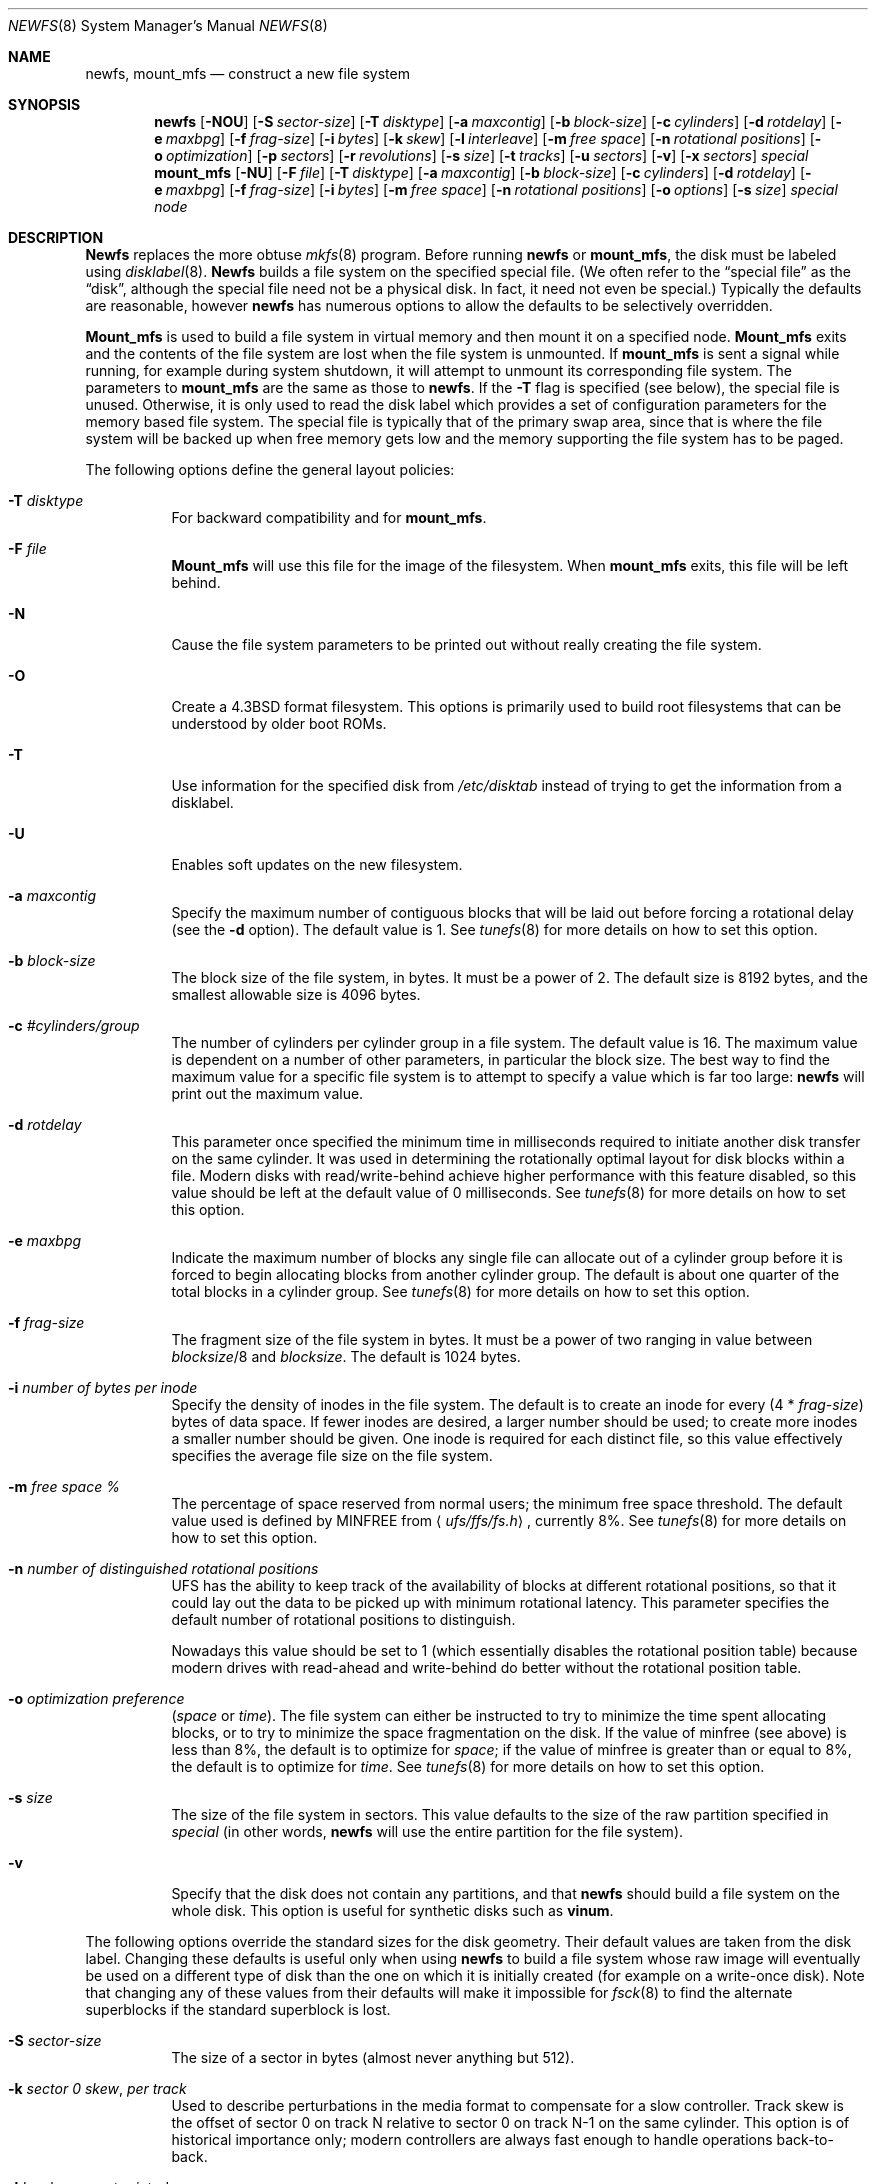.\" Copyright (c) 1983, 1987, 1991, 1993, 1994
.\"	The Regents of the University of California.  All rights reserved.
.\"
.\" Redistribution and use in source and binary forms, with or without
.\" modification, are permitted provided that the following conditions
.\" are met:
.\" 1. Redistributions of source code must retain the above copyright
.\"    notice, this list of conditions and the following disclaimer.
.\" 2. Redistributions in binary form must reproduce the above copyright
.\"    notice, this list of conditions and the following disclaimer in the
.\"    documentation and/or other materials provided with the distribution.
.\" 3. All advertising materials mentioning features or use of this software
.\"    must display the following acknowledgement:
.\"	This product includes software developed by the University of
.\"	California, Berkeley and its contributors.
.\" 4. Neither the name of the University nor the names of its contributors
.\"    may be used to endorse or promote products derived from this software
.\"    without specific prior written permission.
.\"
.\" THIS SOFTWARE IS PROVIDED BY THE REGENTS AND CONTRIBUTORS ``AS IS'' AND
.\" ANY EXPRESS OR IMPLIED WARRANTIES, INCLUDING, BUT NOT LIMITED TO, THE
.\" IMPLIED WARRANTIES OF MERCHANTABILITY AND FITNESS FOR A PARTICULAR PURPOSE
.\" ARE DISCLAIMED.  IN NO EVENT SHALL THE REGENTS OR CONTRIBUTORS BE LIABLE
.\" FOR ANY DIRECT, INDIRECT, INCIDENTAL, SPECIAL, EXEMPLARY, OR CONSEQUENTIAL
.\" DAMAGES (INCLUDING, BUT NOT LIMITED TO, PROCUREMENT OF SUBSTITUTE GOODS
.\" OR SERVICES; LOSS OF USE, DATA, OR PROFITS; OR BUSINESS INTERRUPTION)
.\" HOWEVER CAUSED AND ON ANY THEORY OF LIABILITY, WHETHER IN CONTRACT, STRICT
.\" LIABILITY, OR TORT (INCLUDING NEGLIGENCE OR OTHERWISE) ARISING IN ANY WAY
.\" OUT OF THE USE OF THIS SOFTWARE, EVEN IF ADVISED OF THE POSSIBILITY OF
.\" SUCH DAMAGE.
.\"
.\"     @(#)newfs.8	8.6 (Berkeley) 5/3/95
.\" $FreeBSD$
.\"
.Dd December 19, 2000
.Dt NEWFS 8
.Os BSD 4.2
.Sh NAME
.Nm newfs ,
.Nm mount_mfs
.Nd construct a new file system
.Sh SYNOPSIS
.Nm
.Op Fl NOU
.Op Fl S Ar sector-size
.Op Fl T Ar disktype
.Op Fl a Ar maxcontig
.Op Fl b Ar block-size
.Op Fl c Ar cylinders
.Op Fl d Ar rotdelay
.Op Fl e Ar maxbpg
.Op Fl f Ar frag-size
.Op Fl i Ar bytes
.Op Fl k Ar skew
.Op Fl l Ar interleave
.Op Fl m Ar free space
.Op Fl n Ar rotational positions
.Op Fl o Ar optimization
.Op Fl p Ar sectors
.Op Fl r Ar revolutions
.Op Fl s Ar size
.Op Fl t Ar tracks
.Op Fl u Ar sectors
.Op Fl v
.Op Fl x Ar sectors
.Ar special
.Nm mount_mfs
.Op Fl NU
.Op Fl F Ar file
.Op Fl T Ar disktype
.Op Fl a Ar maxcontig
.Op Fl b Ar block-size
.Op Fl c Ar cylinders
.Op Fl d Ar rotdelay
.Op Fl e Ar maxbpg
.Op Fl f Ar frag-size
.Op Fl i Ar bytes
.Op Fl m Ar free space
.Op Fl n Ar rotational positions
.Op Fl o Ar options
.Op Fl s Ar size
.Ar special node
.Sh DESCRIPTION
.Nm Newfs
replaces the more obtuse
.Xr mkfs 8
program.
Before running 
.Nm
or
.Nm mount_mfs ,
the disk must be labeled using 
.Xr disklabel 8 .
.Nm Newfs
builds a file system on the specified special file.
(We often refer to the
.Dq special file
as the
.Dq disk ,
although the special file need not be a physical disk.
In fact, it need not even be special.)
Typically the defaults are reasonable, however
.Nm
has numerous options to allow the defaults to be selectively overridden.
.Pp
.Nm Mount_mfs
is used to build a file system in virtual memory and then mount it
on a specified node.
.Nm Mount_mfs
exits and the contents of the file system are lost
when the file system is unmounted.
If
.Nm mount_mfs
is sent a signal while running,
for example during system shutdown,
it will attempt to unmount its
corresponding file system.
The parameters to
.Nm mount_mfs
are the same as those to
.Nm .
If the
.Fl T
flag is specified (see below), the special file is unused.
Otherwise, it is only used to read the disk label which provides
a set of configuration parameters for the memory based file system.
The special file is typically that of the primary swap area,
since that is where the file system will be backed up when
free memory gets low and the memory supporting
the file system has to be paged.
.Pp
The following options define the general layout policies:
.Bl -tag -width indent
.It Fl T Ar disktype
For backward compatibility and for
.Nm mount_mfs .
.It Fl F Ar file
.Nm Mount_mfs
will use this file for the image of the filesystem.  When
.Nm mount_mfs
exits, this file will be left behind.
.It Fl N
Cause the file system parameters to be printed out
without really creating the file system.
.It Fl O
Create a
.Bx 4.3
format filesystem.
This options is primarily used to build root filesystems
that can be understood by older boot ROMs.
.It Fl T
Use information for the specified disk from
.Pa /etc/disktab
instead of trying to get the information from a disklabel.
.It Fl U
Enables soft updates on the new filesystem.
.It Fl a Ar maxcontig
Specify the maximum number of contiguous blocks that will be
laid out before forcing a rotational delay (see the
.Fl d
option).
The default value is 1.
See
.Xr tunefs 8
for more details on how to set this option.
.It Fl b Ar block-size
The block size of the file system, in bytes.  It must be a power of 2.  The
default size is 8192 bytes, and the smallest allowable size is 4096 bytes.
.It Fl c Ar #cylinders/group
The number of cylinders per cylinder group in a file system.  The default value
is 16.  The maximum value is dependent on a number of other parameters, in
particular the block size.  The best way to find the maximum value for a
specific file system is to attempt to specify a value which is far too large:
.Nm
will print out the maximum value.
.It Fl d Ar rotdelay
This parameter once specified the minimum time in milliseconds required to
initiate another disk transfer on the same cylinder.  It was used in determining
the rotationally optimal layout for disk blocks within a file.  Modern disks
with read/write-behind achieve higher performance with this feature disabled, so
this value should be left at the default value of 0 milliseconds.  See
.Xr tunefs 8
for more details on how to set this option.
.It Fl e Ar maxbpg
Indicate the maximum number of blocks any single file can
allocate out of a cylinder group before it is forced to begin
allocating blocks from another cylinder group.
The default is about one quarter of the total blocks in a cylinder group.
See
.Xr tunefs 8
for more details on how to set this option.
.It Fl f Ar frag-size
The fragment size of the file system in bytes.  It must be a power of two
ranging in value between
.Ar blocksize Ns /8
and
.Ar blocksize .
The default is 1024 bytes.
.It Fl i Ar number of bytes per inode
Specify the density of inodes in the file system.
The default is to create an inode for every
.Pq 4 * Ar frag-size
bytes of data space.
If fewer inodes are desired, a larger number should be used;
to create more inodes a smaller number should be given.
One inode is required for each distinct file, so this value effectively
specifies the average file size on the file system.
.It Fl m Ar free space \&%
The percentage of space reserved from normal users; the minimum free
space threshold.
The default value used is 
defined by 
.Dv MINFREE
from
.Aq Pa ufs/ffs/fs.h ,
currently 8%.
See
.Xr tunefs 8
for more details on how to set this option.
.It Fl n Ar number of distinguished rotational positions
UFS has the ability to keep track of the availability of blocks at different
rotational positions, so that it could lay out the data to be picked up with
minimum rotational latency.  This parameter specifies the default number of
rotational positions to distinguish.
.Pp
Nowadays this value should be set to 1 (which essentially disables the
rotational position table) because modern drives with read-ahead and
write-behind do better without the rotational position table.
.It Fl o Ar optimization\ preference
.Pq Ar space No or Ar time .
The file system can either be instructed to try to minimize the time spent
allocating blocks, or to try to minimize the space fragmentation on the disk.
If the value of minfree (see above) is less than 8%,
the default is to optimize for
.Ar space ;
if the value of minfree is greater than or equal to 8%,
the default is to optimize for
.Ar time .
See
.Xr tunefs 8
for more details on how to set this option.
.It Fl s Ar size
The size of the file system in sectors.  This value defaults to the size of the
raw partition specified in
.Ar special 
(in other words,
.Nm
will use the entire partition for the file system).
.It Fl v
Specify that the disk does not contain any partitions, and that
.Nm
should build a file system on the whole disk.
This option is useful for synthetic disks such as
.Nm vinum .
.El
.Pp
The following options override the standard sizes for the disk geometry. 
Their default values are taken from the disk label.
Changing these defaults is useful only when using
.Nm
to build a file system whose raw image will eventually be used on a
different type of disk than the one on which it is initially created
(for example on a write-once disk).
Note that changing any of these values from their defaults will make
it impossible for 
.Xr fsck 8
to find the alternate superblocks if the standard superblock is lost.
.Bl -tag -width indent
.It Fl S Ar sector-size
The size of a sector in bytes (almost never anything but 512).
.It Fl k Ar sector \&0 skew , per track
Used to describe perturbations in the media format to compensate for
a slow controller.
Track skew is the offset of sector 0 on track N relative to sector 0
on track N-1 on the same cylinder.
This option is of historical importance only; modern controllers are always fast
enough to handle operations back-to-back.
.It Fl l Ar hardware sector interleave
Used to describe perturbations in the media format to compensate for
a slow controller.
Interleave is physical sector interleave on each track,
specified as the denominator of the ratio:
.Dl sectors read/sectors passed over
Thus an interleave of 1/1 implies contiguous layout, while 1/2 implies
logical sector 0 is separated by one sector from logical sector 1.
This option is of historical importance only; the physical sector layout of
modern disks is not visible from outside.
.It Fl p Ar spare sectors per track
Spare sectors (bad sector replacements) are physical sectors that occupy
space at the end of each track.
They are not counted as part of the sectors/track
.Pq Fl u
since they are not available to the file system for data allocation.
This option is of historical importance only.  Modern disks perform their own
bad sector allocation.
.It Fl r Ar revolutions/minute
The speed of the disk in revolutions per minute.  This value is no longer of
interest, since all the parameters which depend on it are usually disabled.
.It Fl t Ar #tracks/cylinder
The number of tracks/cylinder available for data allocation by the file
system.
The default is 1.
If zero is specified, the value from the disklabel will be used.
.It Fl u Ar sectors/track
The number of sectors per track available for data allocation by the file
system.
The default is 4096.
If zero is specified, the value from the disklabel will be used.
This does not include sectors reserved at the end of each track for bad
block replacement (see the
.Fl p
option).
.It Fl x Ar spare sectors per cylinder
Spare sectors (bad sector replacements) are physical sectors that occupy
space at the end of the last track in the cylinder.
They are deducted from the sectors/track
.Pq Fl u
of the last track of each cylinder since they are not available to the file
system for data allocation.
This option is of historical importance only.  Modern disks perform their own
bad sector allocation.
.El
.Pp
The options to the
.Nm mount_mfs
command are as described for the
.Nm
command, except for the
.Fl o
option.
.Pp
That option is as follows:
.Bl -tag -width indent
.It Fl o
Options are specified with a
.Fl o
flag followed by a comma separated string of options.
See the
.Xr mount 8
man page for possible options and their meanings.
.El
.Sh EXAMPLES
.Pp
.Dl mount_mfs -s 131072 -o nosuid,nodev /dev/da0s1b /tmp
.Pp
Mount a 64 MB large memory file system on
.Pa /tmp ,
with
.Xr mount 8
options
.Ar nosuid
and
.Ar nodev .
.Sh BUGS
The boot code of
.Fx
assumes that the file system that carries the
kernel has blocks of 8 kilobytes and fragments of 1 kilobyte.
You will
not be able to boot from a file system that uses another size.
.Sh SEE ALSO
.Xr fdformat 1 ,
.Xr disktab 5 ,
.Xr fs 5 ,
.Xr camcontrol 8 ,
.Xr disklabel 8 ,
.Xr diskpart 8 ,
.Xr dumpfs 8 ,
.Xr fsck 8 ,
.Xr mount 8 ,
.Xr tunefs 8 ,
.Xr vinum 8
.Rs
.%A M. McKusick
.%A W. Joy
.%A S. Leffler
.%A R. Fabry
.%T A Fast File System for UNIX
.%J ACM Transactions on Computer Systems 2
.%V 3
.%P pp 181-197
.%D August 1984
.%O (reprinted in the BSD System Manager's Manual)
.Re
.Sh HISTORY
The
.Nm
command appeared in
.Bx 4.2 .
